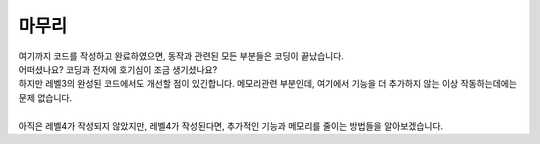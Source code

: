 마무리
^^^^^^^^^^^^^^^^^^^^^^^^^^^^^^^^^^^^

.. raw:: html

    <style> 
    .orangecircle {color:#ff5300; font-size:20px} 
    .blackcircle {color:black; font-size:20px} 
    .bluecircle {color:#3172f4; font-size:20px}
    .skybluecircle {color:#00FFFF; font-size:20px}
    .yellowcircle {color:#fbbc05; font-size:20px}
    .subtitle {color:black; font-weight:bold; font-size:28px}
    .subtitlesmall {color:black; font-weight:bold; font-size:24px}
    .blackbold {color:black; font-weight:bold;}
    .redbold {color:red; font-weight:bold;}
    </style>

.. role:: orangecircle
.. role:: blackcircle
.. role:: bluecircle
.. role:: skybluecircle
.. role:: yellowcircle
.. role:: subtitle
.. role:: subtitlesmall
.. role:: blackbold
.. role:: redbold

| 여기까지 코드를 작성하고 완료하였으면, 동작과 관련된 모든 부분들은 코딩이 끝났습니다. 
| 어떠셨나요? 코딩과 전자에 호기심이 조금 생기셨나요?
| 하지만 레벨3의 완성된 코드에서도 개선할 점이 있긴합니다. 메모리관련 부분인데, 여기에서 기능을 더 추가하지 않는 이상 작동하는데에는 문제 없습니다.
|
| 아직은 레벨4가 작성되지 않았지만, 레벨4가 작성된다면, 추가적인 기능과 메모리를 줄이는 방법들을 알아보겠습니다.